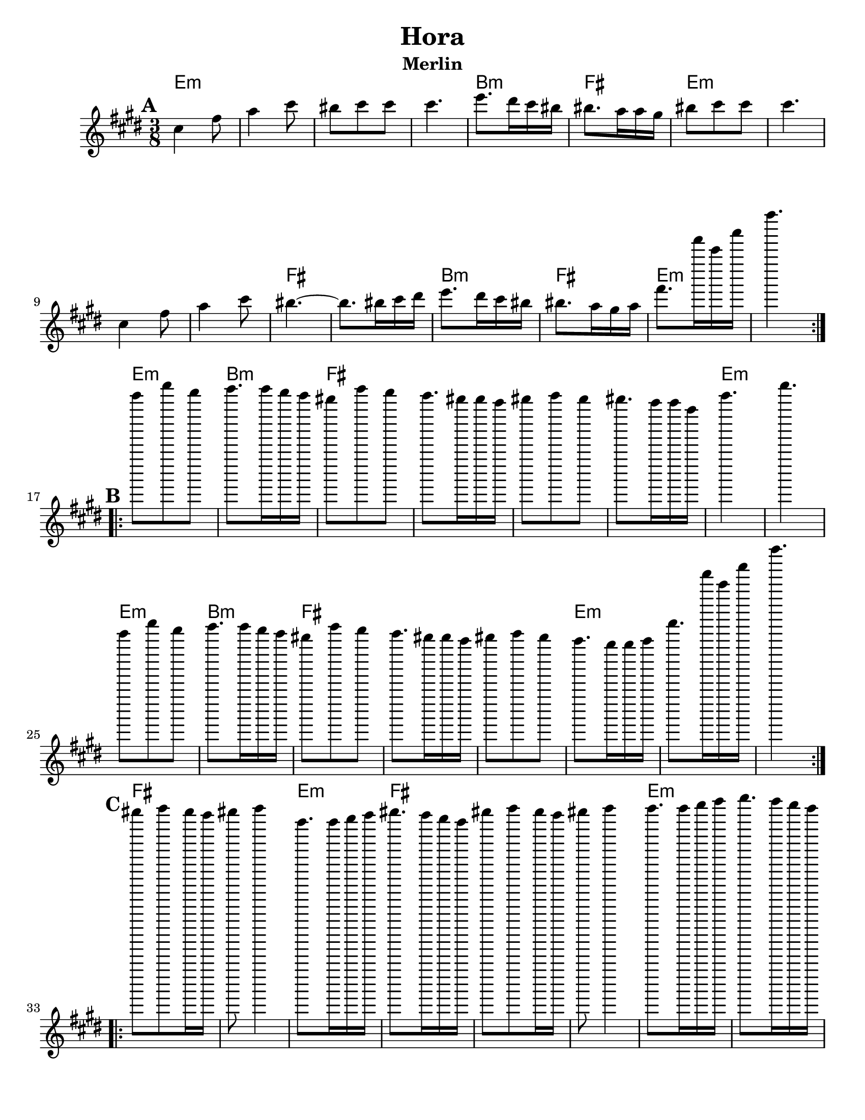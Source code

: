 \version "2.18.0"
\paper{
  tagline = ##f
  %print-all-headers = ##t
  #(set-paper-size "letter")
}

\header{
  title= "Hora"
  subtitle="Merlin"
  composer= ""
  instrument =""
  arranger= ""
}
ending = { e'8. e''16 b g' e'4. }
melody =  \transpose a b \relative c'' {
  \clef treble
  \key b \minor
  \time 3/8
  \set Score.markFormatter = #format-mark-box-alphabet
  %\partial 16*3 a16 d f   %lead in notes

  \repeat volta 2{
  \mark \default
    b4 e8
    g4 b8
    ais8 b b
    b4.

    d8. cis16 b ais
    ais8. g16 g fis
    ais8 b b
    b4.
    b,4 e8
    g4 b8
    ais4.~
    ais8. ais16 b cis
    d8. cis16 b ais
    ais8. g16 fis g
    \ending

  }


  \repeat volta 2{
  \mark \default
    b'8  e cis
    d8. d16 cis b
    ais8 d cis
    b8. ais16 ais g
    ais8 b ais
    ais8. g16 g e
    b'4.~ e4.
    b8  e cis
    d8. d16 cis b
    ais8 d cis
    b8. ais16 ais g
    ais8 b ais
    g8. fis16 fis g
    \ending

  }

  \repeat volta 2{
  \mark \default
    ais8  b ais16 g
    ais8 b4
    e,8. e16 fis g
    ais8. g16 fis e
    ais8 b ais16 g
    ais8 b4
    b8. b16 cis d
    e8. d16 cis b
    ais8 b ais16 g
    ais8 b4
    e,8. e16 fis g
    a4.
    g8. fis16 e g
    fis8. e16 dis fis
    \ending

  }
}

harmonies = \chordmode {
  e4.:m
  s4.*3
  b4.:m
  fis4.
  e4.:m
  s4.*3
  fis4. fis4.
  b4.:m
  fis4.
  e4.:m s4.
  %part 2
  e4.:m
  b4.:m
  fis4.
  s4.*3
  e4.:m
  e4.:m
  e4.:m
  b4.:m
  fis4.
  s4.*2
  e4.:m
  s4.*2
  %part3
  fis4. s4.
  e4.:m
  fis4.
  s4.*2
  e4.:m
  s4.
  fis4. s4.
  e4.:m
  a4.:m
  e4.:m
  b4.
  e4.:m
}

\score {
  <<
    \new ChordNames {
      \set chordChanges = ##t
      \harmonies
    }
    \new Staff \melody
  >>

  \layout{indent = 1.0\cm}
  \midi { }
}
